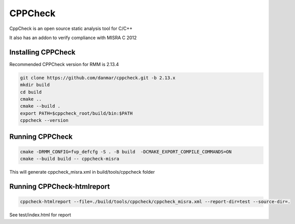 .. SPDX-License-Identifier: BSD-3-Clause
.. SPDX-FileCopyrightText: Copyright TF-RMM Contributors.

********
CPPCheck
********

CppCheck is an open source static analysis tool for C/C++

It also has an addon to verify compliance with MISRA C 2012

Installing CPPCheck
===================

Recommended CPPCheck version for RMM is 2.13.4

.. code-block:: bash

        git clone https://github.com/danmar/cppcheck.git -b 2.13.x
        mkdir build
        cd build
        cmake ..
        cmake --build .
        export PATH=$cppcheck_root/build/bin:$PATH
        cppcheck --version

Running CPPCheck
================

.. code-block:: bash

        cmake -DRMM_CONFIG=fvp_defcfg -S . -B build  -DCMAKE_EXPORT_COMPILE_COMMANDS=ON
        cmake --build build -- cppcheck-misra

This will generate cppcheck_misra.xml in build/tools/cppcheck folder

Running CPPCheck-htmlreport
===========================

.. code-block:: bash

        cppcheck-htmlreport --file=./build/tools/cppcheck/cppcheck_misra.xml --report-dir=test --source-dir=.

See test/index.html for report
